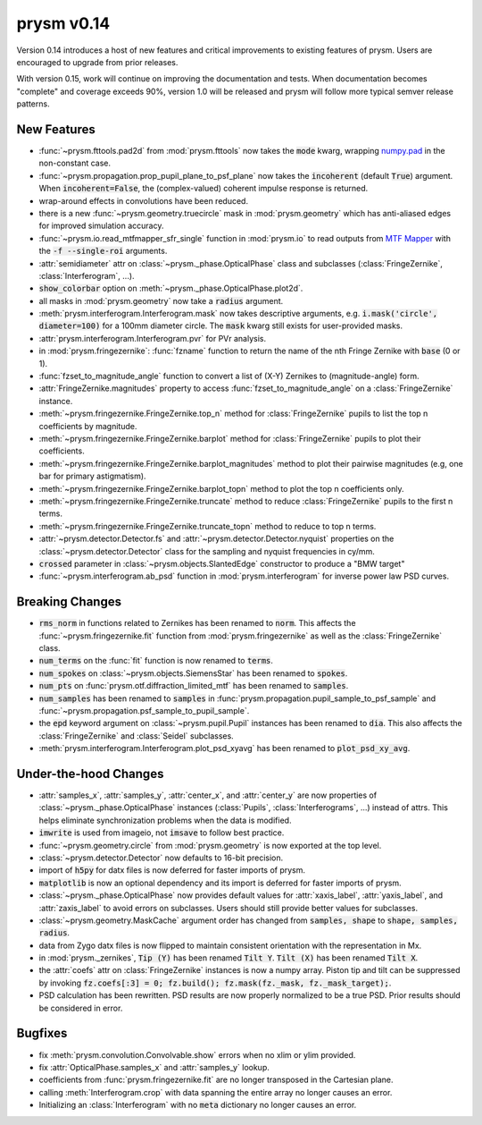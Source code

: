 ***********
prysm v0.14
***********

Version 0.14 introduces a host of new features and critical improvements to
existing features of prysm.  Users are encouraged to upgrade from prior
releases.

With version 0.15, work will continue on improving the documentation and tests.
When documentation becomes "complete" and coverage exceeds 90%, version 1.0 will
be released and prysm will follow more typical semver release patterns.

New Features
============

* :func:`~prysm.fttools.pad2d` from :mod:`prysm.fttools` now takes the
  :code:`mode` kwarg, wrapping `numpy.pad
  <https://docs.scipy.org/doc/numpy-1.15.1/reference/generated/numpy.pad.html>`_
  in the non-constant case.

* :func:`~prysm.propagation.prop_pupil_plane_to_psf_plane` now takes the
  :code:`incoherent` (default :code:`True`) argument.  When
  :code:`incoherent=False`, the (complex-valued) coherent impulse response is
  returned.

* wrap-around effects in convolutions have been reduced.

* there is a new :func:`~prysm.geometry.truecircle` mask in
  :mod:`prysm.geometry` which has anti-aliased edges for improved simulation
  accuracy.

* :func:`~prysm.io.read_mtfmapper_sfr_single` function in :mod:`prysm.io` to
  read outputs from `MTF Mapper <http://mtfmapper.blogspot.com/>`_ with the
  :code:`-f --single-roi` arguments.

* :attr:`semidiameter` attr on :class:`~prysm._phase.OpticalPhase` class and
  subclasses (:class:`FringeZernike`, :class:`Interferogram`, ...).

* :code:`show_colorbar` option on :meth:`~prysm._phase.OpticalPhase.plot2d`.

* all masks in :mod:`prysm.geometry` now take a :code:`radius` argument.

* :meth:`prysm.interferogram.Interferogram.mask` now takes descriptive
  arguments, e.g. :code:`i.mask('circle', diameter=100)` for a 100mm diameter
  circle.  The :code:`mask` kwarg still exists for user-provided masks.

* :attr:`prysm.interferogram.Interferogram.pvr` for PVr analysis.

* in :mod:`prysm.fringezernike`: :func:`fzname` function to return the name of
  the nth Fringe Zernike with :code:`base` (0 or 1).

* :func:`fzset_to_magnitude_angle` function to convert a list of (X-Y) Zernikes
  to (magnitude-angle) form.

* :attr:`FringeZernike.magnitudes` property to access
  :func:`fzset_to_magnitude_angle` on a :class:`FringeZernike` instance.

* :meth:`~prysm.fringezernike.FringeZernike.top_n` method for
  :class:`FringeZernike` pupils to list the top n coefficients by magnitude.

* :meth:`~prysm.fringezernike.FringeZernike.barplot` method for
  :class:`FringeZernike` pupils to plot their coefficients.

* :meth:`~prysm.fringezernike.FringeZernike.barplot_magnitudes` method to plot
  their pairwise magnitudes (e.g, one bar for primary astigmatism).

* :meth:`~prysm.fringezernike.FringeZernike.barplot_topn` method to plot the top
  n coefficients only.

* :meth:`~prysm.fringezernike.FringeZernike.truncate` method to reduce
  :class:`FringeZernike` pupils to the first n terms.

* :meth:`~prysm.fringezernike.FringeZernike.truncate_topn` method to reduce to
  top n terms.

* :attr:`~prysm.detector.Detector.fs` and
  :attr:`~prysm.detector.Detector.nyquist` properties on the
  :class:`~prysm.detector.Detector` class for the sampling and nyquist
  frequencies in cy/mm.

* :code:`crossed` parameter in :class:`~prysm.objects.SlantedEdge` constructor
  to produce a "BMW target"

* :func:`~prysm.interferogram.ab_psd` function in :mod:`prysm.interferogram` for
  inverse power law PSD curves.

Breaking Changes
================

* :code:`rms_norm` in functions related to Zernikes has been renamed to
  :code:`norm`.  This affects the :func:`~prysm.fringezernike.fit` function from
  :mod:`prysm.fringezernike` as well as the :class:`FringeZernike` class.

* :code:`num_terms` on the :func:`fit` function is now renamed to :code:`terms`.

* :code:`num_spokes` on :class:`~prysm.objects.SiemensStar` has been renamed to
  :code:`spokes`.

* :code:`num_pts` on :func:`prysm.otf.diffraction_limited_mtf` has been renamed
  to :code:`samples`.

* :code:`num_samples` has been renamed to :code:`samples` in
  :func:`prysm.propagation.pupil_sample_to_psf_sample` and
  :func:`~prysm.propagation.psf_sample_to_pupil_sample`.

* the :code:`epd` keyword argument on :class:`~prysm.pupil.Pupil` instances has
  been renamed to :code:`dia`.  This also affects the :class:`FringeZernike` and
  :class:`Seidel` subclasses.

* :meth:`prysm.interferogram.Interferogram.plot_psd_xyavg` has been renamed to
  :code:`plot_psd_xy_avg`.

Under-the-hood Changes
======================

* :attr:`samples_x`, :attr:`samples_y`, :attr:`center_x`, and :attr:`center_y`
  are now properties of :class:`~prysm._phase.OpticalPhase` instances
  (:class:`Pupils`, :class:`Interferograms`, ...) instead of attrs.  This helps
  eliminate synchronization problems when the data is modified.

* :code:`imwrite` is used from imageio, not :code:`imsave` to follow best
  practice.

* :func:`~prysm.geometry.circle` from :mod:`prysm.geometry` is now exported at
  the top level.

* :class:`~prysm.detector.Detector` now defaults to 16-bit precision.

* import of :code:`h5py` for datx files is now deferred for faster imports of
  prysm.

* :code:`matplotlib` is now an optional dependency and its import is deferred
  for faster imports of prysm.

* :class:`~prysm._phase.OpticalPhase` now provides default values for
  :attr:`xaxis_label`, :attr:`yaxis_label`, and :attr:`zaxis_label` to avoid
  errors on subclasses.  Users should still provide better values for
  subclasses.

* :class:`~prysm.geometry.MaskCache` argument order has changed from
  :code:`samples, shape` to :code:`shape, samples, radius`.

* data from Zygo datx files is now flipped to maintain consistent orientation
  with the representation in Mx.

* in :mod:`prysm._zernikes`, :code:`Tip (Y)` has been renamed :code:`Tilt Y`.
  :code:`Tilt (X)` has been renamed :code:`Tilt X`.

* the :attr:`coefs` attr on :class:`FringeZernike` instances is now a numpy
  array.  Piston tip and tilt can be suppressed by invoking :code:`fz.coefs[:3]
  = 0; fz.build(); fz.mask(fz._mask, fz._mask_target);`.

* PSD calculation has been rewritten.  PSD results are now properly normalized
  to be a true PSD.  Prior results should be considered in error.

Bugfixes
========

* fix :meth:`prysm.convolution.Convolvable.show` errors when no xlim or ylim
  provided.

* fix :attr:`OpticalPhase.samples_x` and :attr:`samples_y` lookup.

* coefficients from :func:`prysm.fringezernike.fit` are no longer transposed in
  the Cartesian plane.

* calling :meth:`Interferogram.crop` with data spanning the entire array no
  longer causes an error.

* Initializing an :class:`Interferogram` with no :code:`meta` dictionary no
  longer causes an error.
